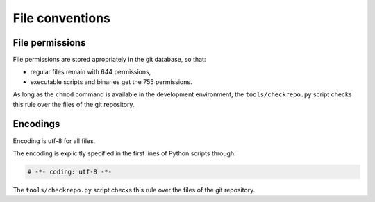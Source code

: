 .. Copyright 2020-2023 Alexis Royer <https://github.com/alxroyer/scenario>
..
.. Licensed under the Apache License, Version 2.0 (the "License");
.. you may not use this file except in compliance with the License.
.. You may obtain a copy of the License at
..
..     http://www.apache.org/licenses/LICENSE-2.0
..
.. Unless required by applicable law or agreed to in writing, software
.. distributed under the License is distributed on an "AS IS" BASIS,
.. WITHOUT WARRANTIES OR CONDITIONS OF ANY KIND, either express or implied.
.. See the License for the specific language governing permissions and
.. limitations under the License.


.. _coding-rules.files:

File conventions
================

.. _coding-rules.files.permissions:

File permissions
----------------

File permissions are stored apropriately in the git database, so that:

- regular files remain with 644 permissions,
- executable scripts and binaries get the 755 permissions.

As long as the ``chmod`` command is available in the development environment,
the ``tools/checkrepo.py`` script checks this rule over the files of the git repository.


.. _coding-rules.files.encodings:

Encodings
---------

Encoding is utf-8 for all files.

The encoding is explicitly specified in the first lines of Python scripts through:

.. code-block:: python

    # -*- coding: utf-8 -*-

The ``tools/checkrepo.py`` script checks this rule over the files of the git repository.
